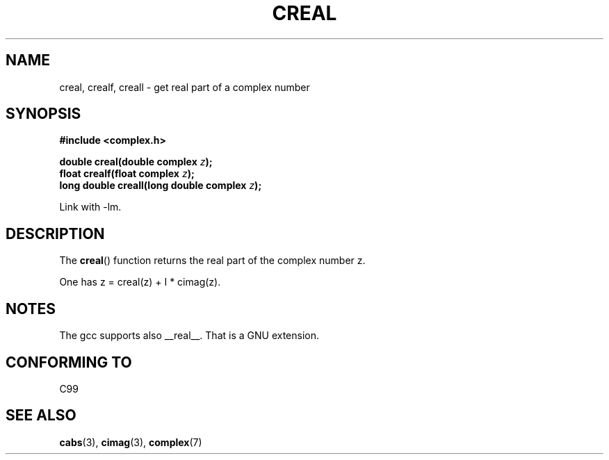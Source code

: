 .\" Copyright 2002 Walter Harms (walter.harms@informatik.uni-oldenburg.de)
.\" Distributed under GPL
.\"
.TH CREAL 3 2002-07-28 "" "Linux Programmer's Manual"
.SH NAME
creal, crealf, creall \- get real part of a complex number
.SH SYNOPSIS
.B #include <complex.h>
.sp
.BI "double creal(double complex " z );
.br
.BI "float crealf(float complex " z );
.br
.BI "long double creall(long double complex " z );
.sp
Link with \-lm.
.SH DESCRIPTION
The
.BR creal ()
function returns the real part of the complex number z.
.LP
One has z = creal(z) + I * cimag(z).
.SH NOTES
The gcc supports also __real__.
That is a GNU extension.
.SH "CONFORMING TO"
C99
.SH "SEE ALSO"
.BR cabs (3),
.BR cimag (3),
.BR complex (7)
